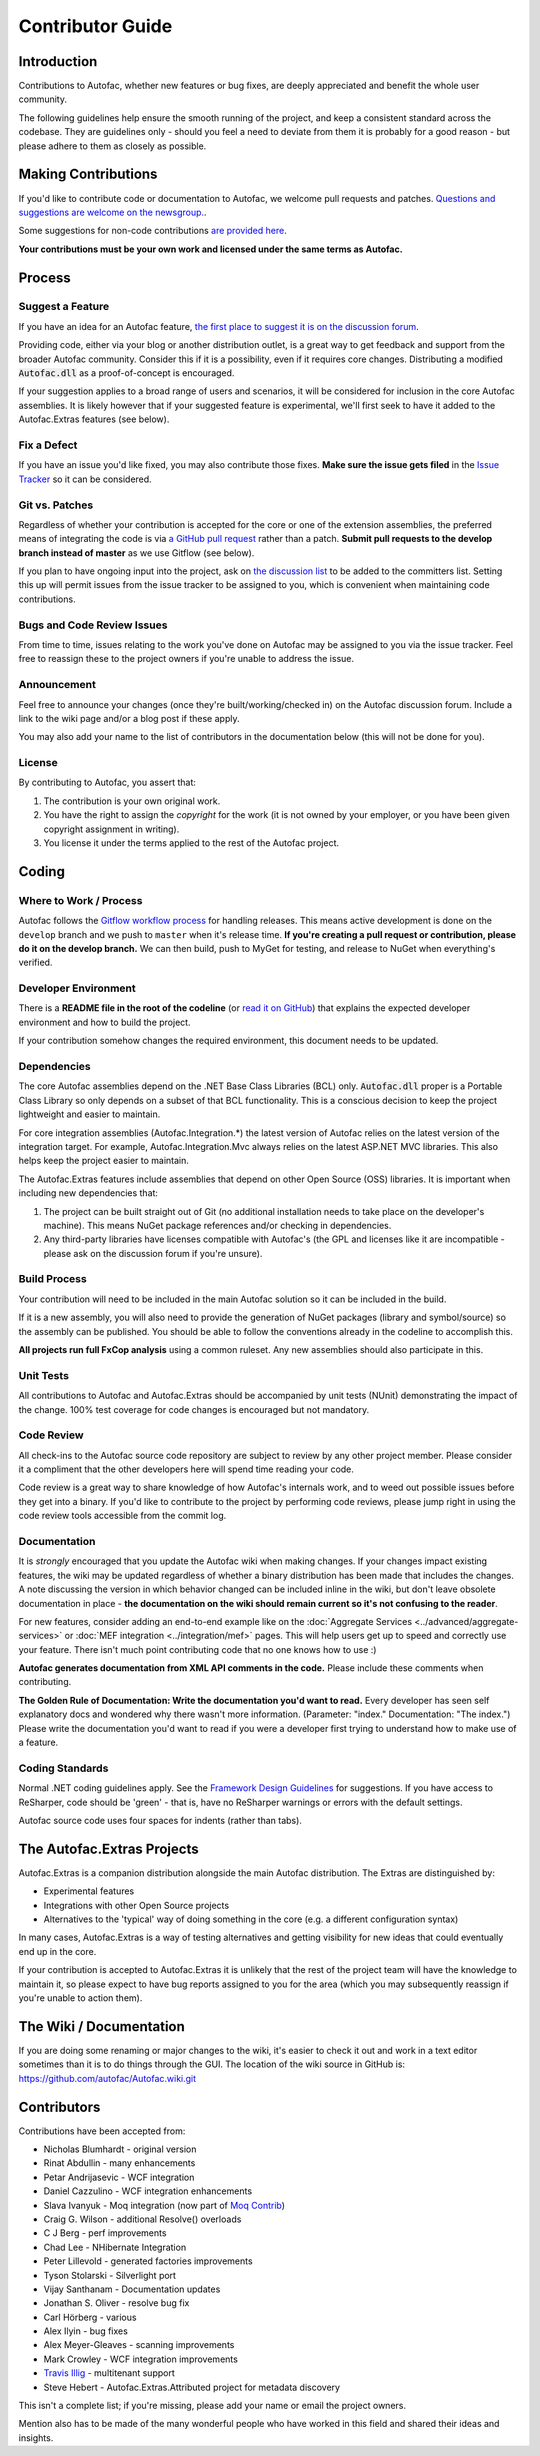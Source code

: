 =================
Contributor Guide
=================

Introduction
============

Contributions to Autofac, whether new features or bug fixes, are deeply appreciated and benefit the whole user community.

The following guidelines help ensure the smooth running of the project, and keep a consistent standard across the codebase. They are guidelines only - should you feel a need to deviate from them it is probably for a good reason - but please adhere to them as closely as possible.

Making Contributions
====================

If you'd like to contribute code or documentation to Autofac, we welcome pull requests and patches. `Questions and suggestions are welcome on the newsgroup. <https://groups.google.com/forum/#!forum/autofac>`_.

Some suggestions for non-code contributions `are provided here <http://kozmic.net/2009/09/06/how-to-contribute-to-open-source-without-writing-a-single-again/>`_.

**Your contributions must be your own work and licensed under the same terms as Autofac.**

Process
=======

Suggest a Feature
-----------------

If you have an idea for an Autofac feature, `the first place to suggest it is on the discussion forum <https://groups.google.com/forum/#!forum/autofac>`_.

Providing code, either via your blog or another distribution outlet, is a great way to get feedback and support from the broader Autofac community. Consider this if it is a possibility, even if it requires core changes. Distributing a modified :code:`Autofac.dll` as a proof-of-concept is encouraged.

If your suggestion applies to a broad range of users and scenarios, it will be considered for inclusion in the core Autofac assemblies. It is likely however that if your suggested feature is experimental, we'll first seek to have it added to the Autofac.Extras features (see below).

Fix a Defect
------------

If you have an issue you'd like fixed, you may also contribute those fixes. **Make sure the issue gets filed** in the `Issue Tracker <https://github.com/autofac/Autofac/issues>`_ so it can be considered.

Git vs. Patches
---------------

Regardless of whether your contribution is accepted for the core or one of the extension assemblies, the preferred means of integrating the code is via `a GitHub pull request <https://help.github.com/articles/using-pull-requests/>`_ rather than a patch. **Submit pull requests to the develop branch instead of master** as we use Gitflow (see below).

If you plan to have ongoing input into the project, ask on `the discussion list <https://groups.google.com/forum/#!forum/autofac>`_ to be added to the committers list. Setting this up will permit issues from the issue tracker to be assigned to you, which is convenient when maintaining code contributions.

Bugs and Code Review Issues
---------------------------

From time to time, issues relating to the work you've done on Autofac may be assigned to you via the issue tracker. Feel free to reassign these to the project owners if you're unable to address the issue.

Announcement
------------

Feel free to announce your changes (once they're built/working/checked in) on the Autofac discussion forum. Include a link to the wiki page and/or a blog post if these apply.

You may also add your name to the list of contributors in the documentation below (this will not be done for you).

License
-------

By contributing to Autofac, you assert that:

1. The contribution is your own original work.
2. You have the right to assign the *copyright* for the work (it is not owned by your employer, or you have been given copyright assignment in writing).
3. You license it under the terms applied to the rest of the Autofac project.

Coding
======

Where to Work / Process
-----------------------

Autofac follows the `Gitflow workflow process <https://www.atlassian.com/git/tutorials/comparing-workflows/gitflow-workflow/>`_ for handling releases. This means active development is done on the ``develop`` branch and we push to ``master`` when it's release time. **If you're creating a pull request or contribution, please do it on the develop branch.** We can then build, push to MyGet for testing, and release to NuGet when everything's verified.

Developer Environment
---------------------

There is a **README file in the root of the codeline** (or `read it on GitHub <https://github.com/autofac/Autofac/blob/master/README.md>`_) that explains the expected developer environment and how to build the project.

If your contribution somehow changes the required environment, this document needs to be updated.

Dependencies
------------

The core Autofac assemblies depend on the .NET Base Class Libraries (BCL) only. :code:`Autofac.dll` proper is a Portable Class Library so only depends on a subset of that BCL functionality. This is a conscious decision to keep the project lightweight and easier to maintain.

For core integration assemblies (Autofac.Integration.\*) the latest version of Autofac relies on the latest version of the integration target. For example, Autofac.Integration.Mvc always relies on the latest ASP.NET MVC libraries. This also helps keep the project easier to maintain.

The Autofac.Extras features include assemblies that depend on other Open Source (OSS) libraries. It is important when including new dependencies that:

#. The project can be built straight out of Git (no additional installation needs to take place on the developer's machine). This means NuGet package references and/or checking in dependencies.
#. Any third-party libraries have licenses compatible with Autofac's (the GPL and licenses like it are incompatible - please ask on the discussion forum if you're unsure).

Build Process
-------------

Your contribution will need to be included in the main Autofac solution so it can be included in the build.

If it is a new assembly, you will also need to provide the generation of NuGet packages (library and symbol/source) so the assembly can be published. You should be able to follow the conventions already in the codeline to accomplish this.

**All projects run full FxCop analysis** using a common ruleset. Any new assemblies should also participate in this.

Unit Tests
----------

All contributions to Autofac and Autofac.Extras should be accompanied by unit tests (NUnit) demonstrating the impact of the change. 100% test coverage for code changes is encouraged but not mandatory.

Code Review
-----------

All check-ins to the Autofac source code repository are subject to review by any other project member. Please consider it a compliment that the other developers here will spend time reading your code.

Code review is a great way to share knowledge of how Autofac's internals work, and to weed out possible issues before they get into a binary. If you'd like to contribute to the project by performing code reviews, please jump right in using the code review tools accessible from the commit log.

Documentation
-------------

It is *strongly* encouraged that you update the Autofac wiki when making changes. If your changes impact existing features, the wiki may be updated regardless of whether a binary distribution has been made that includes the changes. A note discussing the version in which behavior changed can be included inline in the wiki, but don't leave obsolete documentation in place - **the documentation on the wiki should remain current so it's not confusing to the reader**.

For new features, consider adding an end-to-end example like on the :doc:`Aggregate Services <../advanced/aggregate-services>` or :doc:`MEF integration <../integration/mef>` pages. This will help users get up to speed and correctly use your feature. There isn't much point contributing code that no one knows how to use :)

**Autofac generates documentation from XML API comments in the code.** Please include these comments when contributing.

**The Golden Rule of Documentation: Write the documentation you'd want to read.** Every developer has seen self explanatory docs and wondered why there wasn't more information. (Parameter: "index." Documentation: "The index.") Please write the documentation you'd want to read if you were a developer first trying to understand how to make use of a feature.

Coding Standards
----------------

Normal .NET coding guidelines apply. See the `Framework Design Guidelines <http://msdn.microsoft.com/en-us/library/ms229042.aspx>`_ for suggestions. If you have access to ReSharper, code should be 'green' - that is, have no ReSharper warnings or errors with the default settings.

Autofac source code uses four spaces for indents (rather than tabs).

The Autofac.Extras Projects
===========================

Autofac.Extras is a companion distribution alongside the main Autofac distribution. The Extras are distinguished by:

- Experimental features
- Integrations with other Open Source projects
- Alternatives to the 'typical' way of doing something in the core (e.g. a different configuration syntax)

In many cases, Autofac.Extras is a way of testing alternatives and getting visibility for new ideas that could eventually end up in the core.

If your contribution is accepted to Autofac.Extras it is unlikely that the rest of the project team will have the knowledge to maintain it, so please expect to have bug reports assigned to you for the area (which you may subsequently reassign if you're unable to action them).

The Wiki / Documentation
========================

If you are doing some renaming or major changes to the wiki, it's easier to check it out and work in a text editor sometimes than it is to do things through the GUI. The location of the wiki source in GitHub is:
https://github.com/autofac/Autofac.wiki.git

Contributors
============

Contributions have been accepted from:

- Nicholas Blumhardt - original version
- Rinat Abdullin - many enhancements
- Petar Andrijasevic - WCF integration
- Daniel Cazzulino - WCF integration enhancements
- Slava Ivanyuk - Moq integration (now part of `Moq Contrib <http://moq-contrib.googlecode.com>`_)
- Craig G. Wilson - additional Resolve() overloads
- C J Berg - perf improvements
- Chad Lee - NHibernate Integration
- Peter Lillevold - generated factories improvements
- Tyson Stolarski - Silverlight port
- Vijay Santhanam - Documentation updates
- Jonathan S. Oliver - resolve bug fix
- Carl Hörberg - various
- Alex Ilyin - bug fixes
- Alex Meyer-Gleaves - scanning improvements
- Mark Crowley - WCF integration improvements
- `Travis Illig <http://www.paraesthesia.com/>`_ - multitenant support
- Steve Hebert - Autofac.Extras.Attributed project for metadata discovery

This isn't a complete list; if you're missing, please add your name or email the project owners.

Mention also has to be made of the many wonderful people who have worked in this field and shared their ideas and insights.
